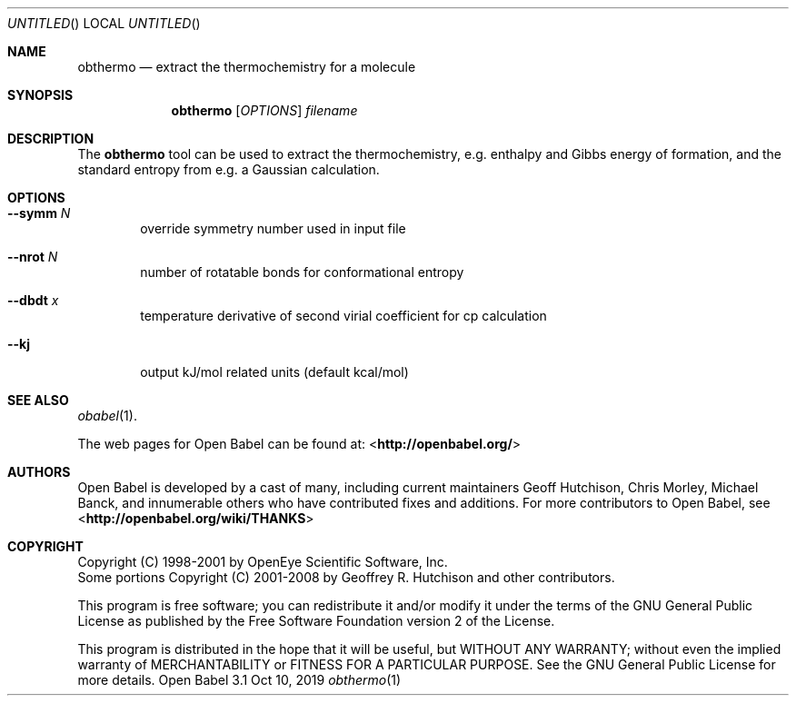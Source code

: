 .Dd Oct 10, 2019
.Os "Open Babel" 3.1
.Dt obthermo 1 URM
.Sh NAME
.Nm obthermo
.Nd "extract the thermochemistry for a molecule"
.Sh SYNOPSIS
.Nm
.Op Ar OPTIONS
.Ar filename
.Sh DESCRIPTION
The
.Nm
tool can be used to extract the thermochemistry, e.g. enthalpy and
Gibbs energy of formation, and the standard entropy from e.g. a Gaussian calculation.
.Sh OPTIONS
.Bl -tag -width flag
.It Fl -symm Ar N
override symmetry number used in input file
.It Fl -nrot Ar N
number of rotatable bonds for conformational entropy
.It Fl -dbdt Ar x
temperature derivative of second virial coefficient for cp calculation
.It Fl -kj
output kJ/mol related units (default kcal/mol)
.El
.Sh SEE ALSO
.Xr obabel 1 .
.Pp
The web pages for Open Babel can be found at:
\%<\fBhttp://openbabel.org/\fR>
.Sh AUTHORS
.An -nosplit
Open Babel is developed by a cast of many, including current maintainers
.An Geoff Hutchison ,
.An Chris Morley ,
.An Michael Banck ,
and innumerable others who have contributed fixes and additions.
For more contributors to Open Babel, see
\%<\fBhttp://openbabel.org/wiki/THANKS\fR>
.Sh COPYRIGHT
Copyright (C) 1998-2001 by OpenEye Scientific Software, Inc.
.br
Some portions Copyright (C) 2001-2008 by Geoffrey R. Hutchison and
other contributors.
.Pp
This program is free software; you can redistribute it and/or modify
it under the terms of the GNU General Public License as published by
the Free Software Foundation version 2 of the License.
.Pp
This program is distributed in the hope that it will be useful, but
WITHOUT ANY WARRANTY; without even the implied warranty of
MERCHANTABILITY or FITNESS FOR A PARTICULAR PURPOSE. See the GNU
General Public License for more details.
